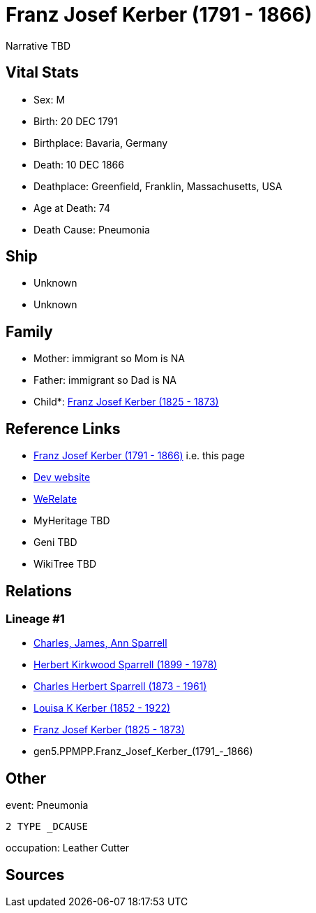 = Franz Josef Kerber (1791 - 1866)

Narrative TBD


== Vital Stats


* Sex: M
* Birth: 20 DEC 1791
* Birthplace: Bavaria, Germany
* Death: 10 DEC 1866
* Deathplace: Greenfield, Franklin, Massachusetts, USA
* Age at Death: 74
* Death Cause: Pneumonia


== Ship
* Unknown
* Unknown


== Family
* Mother: immigrant so Mom is NA
* Father: immigrant so Dad is NA
* Child*: https://github.com/sparrell/cfs_ancestors/blob/main/Vol_02_Ships/V2_C5_Ancestors/V2_C5_G4/gen4.PPMP.Franz_Josef_Kerber.adoc[Franz Josef Kerber (1825 - 1873)]


== Reference Links
* https://github.com/sparrell/cfs_ancestors/blob/main/Vol_02_Ships/V2_C5_Ancestors/V2_C5_G5/gen5.PPMPP.Franz_Josef_Kerber.adoc[Franz Josef Kerber (1791 - 1866)] i.e. this page
* https://cfsjksas.gigalixirapp.com/person?p=p0156[Dev website]
* https://www.werelate.org/wiki/Person:Franz_Kerber_%282%29[WeRelate]
* MyHeritage TBD
* Geni TBD
* WikiTree TBD

== Relations
=== Lineage #1
* https://github.com/spoarrell/cfs_ancestors/tree/main/Vol_02_Ships/V2_C1_Principals/0_intro_principals.adoc[Charles, James, Ann Sparrell]
* https://github.com/sparrell/cfs_ancestors/blob/main/Vol_02_Ships/V2_C5_Ancestors/V2_C5_G1/gen1.P.Herbert_Kirkwood_Sparrell.adoc[Herbert Kirkwood Sparrell (1899 - 1978)]
* https://github.com/sparrell/cfs_ancestors/blob/main/Vol_02_Ships/V2_C5_Ancestors/V2_C5_G2/gen2.PP.Charles_Herbert_Sparrell.adoc[Charles Herbert Sparrell (1873 - 1961)]
* https://github.com/sparrell/cfs_ancestors/blob/main/Vol_02_Ships/V2_C5_Ancestors/V2_C5_G3/gen3.PPM.Louisa_K_Kerber.adoc[Louisa K Kerber (1852 - 1922)]
* https://github.com/sparrell/cfs_ancestors/blob/main/Vol_02_Ships/V2_C5_Ancestors/V2_C5_G4/gen4.PPMP.Franz_Josef_Kerber.adoc[Franz Josef Kerber (1825 - 1873)]
* gen5.PPMPP.Franz_Josef_Kerber_(1791_-_1866)


== Other
event:  Pneumonia
----
2 TYPE _DCAUSE
----

occupation: Leather Cutter

== Sources
